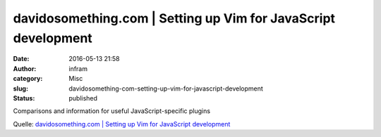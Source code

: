 davidosomething.com | Setting up Vim for JavaScript development
###############################################################
:date: 2016-05-13 21:58
:author: infram
:category: Misc
:slug: davidosomething-com-setting-up-vim-for-javascript-development
:status: published

Comparisons and information for useful JavaScript-specific plugins

Quelle: `davidosomething.com \| Setting up Vim for JavaScript
development <https://davidosomething.com/blog/vim-for-javascript/>`__
